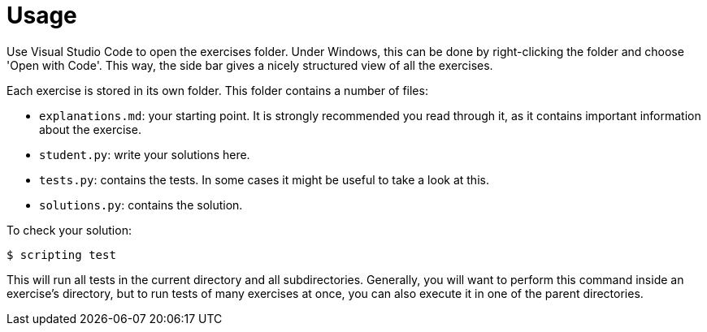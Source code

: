 = Usage

Use Visual Studio Code to open the exercises folder.
Under Windows, this can be done by right-clicking the folder and choose 'Open with Code'.
This way, the side bar gives a nicely structured view of all the exercises.

Each exercise is stored in its own folder.
This folder contains a number of files:

* `explanations.md`: your starting point. It is strongly recommended you read through it, as it contains important information about the exercise.
* `student.py`: write your solutions here.
* `tests.py`: contains the tests. In some cases it might be useful to take a look at this.
* `solutions.py`: contains the solution.

To check your solution:

[source,bash]
----
$ scripting test
----

This will run all tests in the current directory and all subdirectories.
Generally, you will want to perform this command inside an exercise's directory, but to run tests of many exercises at once, you can also execute it in one of the parent directories.
